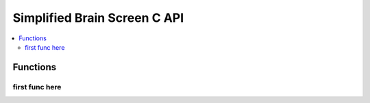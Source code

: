 .. highlight:: c
   :linenothreshold: 5

=========================
Simplified Brain Screen C API
=========================

.. contents :: :local:

Functions
=========

first func here
---------